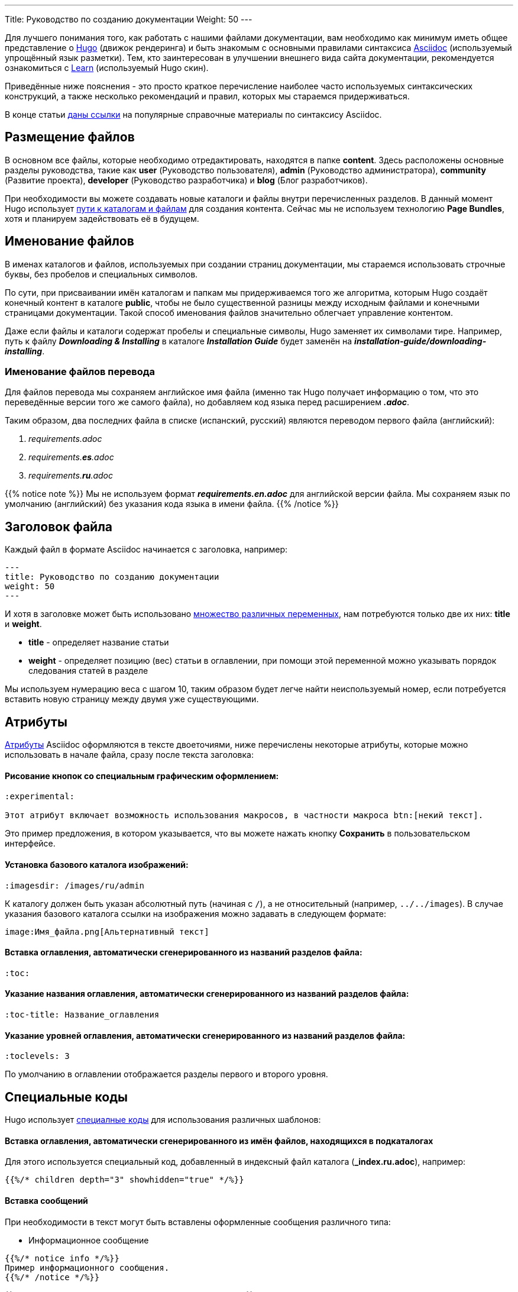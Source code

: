 ---
Title: Руководство по созданию документации
Weight: 50
---

:author: likhobory
:email: likhobory@mail.ru

:toc:
:toc-title: Оглавление

:experimental:

Для лучшего понимания того, как работать с нашими файлами документации, вам необходимо как минимум иметь общее представление о link:https://gohugo.io[Hugo^] (движок рендеринга) и быть знакомым с основными правилами синтаксиса link:https://asciidoctor.org/docs/user-manual[Asciidoc^] (используемый упрощённый язык разметки). Тем, кто заинтересован в улучшении внешнего вида сайта документации, рекомендуется ознакомиться с link:https://themes.gohugo.io/hugo-theme-learn[Learn^] (используемый Hugo скин).

Приведённые ниже пояснения - это просто краткое перечисление наиболее часто используемых синтаксических конструкций, а также несколько рекомендаций и правил, которых мы стараемся придерживаться.

В конце статьи <<Наиболее часто используемые разделы справочника по языку Asciidoc,даны ссылки>> на популярные справочные материалы по синтаксису Asciidoc.

== Размещение файлов

В основном все файлы, которые необходимо отредактировать, находятся в папке *content*. Здесь расположены основные разделы руководства, такие как *user* (Руководство пользователя), *admin* (Руководство администратора), *community* (Развитие проекта), *developer* (Руководство разработчика) и *blog* (Блог разработчиков).

При необходимости вы можете создавать новые каталоги и файлы внутри перечисленных разделов.
В данный момент Hugo использует https://gohugo.io/content-management/organization[пути к каталогам и файлам] для создания контента. Сейчас мы не используем технологию  *Page Bundles*, хотя и планируем задействовать её в будущем.

== Именование файлов

В именах каталогов и файлов, используемых при создании страниц документации, мы стараемся использовать строчные буквы, без пробелов и специальных символов.

По сути, при присваивании имён каталогам и папкам мы придерживаемся того же алгоритма, которым Hugo создаёт конечный контент в каталоге *public*, чтобы не было существенной разницы между исходным файлами и конечными страницами документации. Такой способ именования файлов значительно облегчает управление контентом.

Даже если файлы и каталоги содержат пробелы и специальные символы, Hugo заменяет их символами тире. Например, путь к файлу *_Downloading & Installing_* в каталоге *_Installation Guide_* будет заменён на *_installation-guide/downloading-installing_*.


=== Именование файлов перевода

Для файлов перевода мы сохраняем английское имя файла (именно так Hugo получает информацию о том, что это
переведённые версии того же самого файла), но добавляем код языка перед расширением *_.adoc_*.

Таким образом, два последних файла в списке (испанский, русский) являются переводом первого файла (английский):

 . _requirements.adoc_
 . _requirements.**es**.adoc_
 . _requirements.**ru**.adoc_

{{% notice note %}}
Мы не используем формат *_requirements.en.adoc_* для английской версии файла.
Мы сохраняем язык по умолчанию (английский) без указания кода языка в имени файла.
{{% /notice %}}

== Заголовок файла

Каждый файл в формате Asciidoc начинается с заголовка, например:

[source]
---
title: Руководство по созданию документации
weight: 50
---

И хотя в заголовке может быть использовано https://gohugo.io/content-management/front-matter[множество различных переменных^], нам потребуются только две их них: *title* и *weight*.

* *title*  - определяет название статьи

* *weight*  - определяет позицию (вес) статьи в оглавлении, при помощи этой переменной можно указывать порядок следования статей в разделе

Мы используем нумерацию веса с шагом 10, таким образом будет легче найти неиспользуемый номер, если потребуется вставить новую страницу между двумя уже существующими.

== Атрибуты

link:https://asciidoctor.org/docs/user-manual/#attributes[Атрибуты^] Asciidoc оформляются в тексте двоеточиями, ниже перечислены некоторые атрибуты, которые можно использовать в начале файла, сразу после текста заголовка:

[discrete]
==== Рисование кнопок со специальным графическим оформлением:

[source]
----
:experimental: 

Этот атрибут включает возможность использования макросов, в частности макроса btn:[некий текст].
----

Это пример предложения, в котором указывается, что вы можете нажать  кнопку btn:[Сохранить] в пользовательском интерфейсе.

[discrete]
==== Установка базового каталога изображений:

[source]
----
:imagesdir: /images/ru/admin
----

К каталогу должен быть указан абсолютный путь (начиная с `/`), а не относительный (например, `../../images`).
В случае указания базового каталога ссылки на изображения можно задавать в следующем формате: 

[source]
----
image:Имя_файла.png[Альтернативный текст]
----

[discrete]
==== Вставка *оглавления*, автоматически сгенерированного из названий разделов файла:

[source]
----
:toc:
----

[discrete]
==== Указание *названия оглавления*, автоматически сгенерированного из названий разделов файла:

[source]
----
:toc-title: Название_оглавления
----

[discrete]
==== Указание *уровней оглавления*, автоматически сгенерированного из названий разделов файла:

[source]
----
:toclevels: 3
----
По умолчанию в оглавлении отображается разделы первого и второго уровня.

== Специальные коды

Hugo использует link:https://gohugo.io/content-management/shortcodes[специалные коды^] для использования различных шаблонов:

[discrete]
==== Вставка *оглавления*, автоматически сгенерированного из имён файлов, находящихся в подкаталогах

Для этого используется специальный код, добавленный в индексный файл каталога (*_index.ru.adoc*), например:

[source]
----
{{%/* children depth="3" showhidden="true" */%}}
----

[discrete]
==== Вставка сообщений

При необходимости в текст могут быть вставлены оформленные сообщения различного типа:

* Информационное сообщение

[source]
----
{{%/* notice info */%}}
Пример информационного сообщения.
{{%/* /notice */%}}
----

{{% notice info %}}
Пример информационного сообщения.
{{% /notice %}}

* Примечание

[source]
----
{{%/* notice note */%}}
Пример примечания.
{{%/* /notice */%}}
----

{{% notice note %}}
Пример примечания.
{{% /notice %}}

* Совет

[source]
----
{{%/* notice tip */%}}
Пример совета.
{{%/* /notice */%}}
----

{{% notice tip %}}
Пример совета.
{{% /notice %}}

* Предупреждение

[source]
----
{{%/* notice warning */%}}
Пример предупреждения.
{{%/* /notice */%}}
----

{{% notice warning %}}
Пример предупреждения.
{{% /notice %}}

== Создание контента

При создании контента мы следуем этим правилам:

* Не писать текст на одной строке, если он длиннее ~80 символов. При обычных условиях Asciidoc игнорирует символ переноса строк и объединяет отдельные сроки в единый абзац. 
Мы используем это правило для облегчения редактирование исходного кода на типичной 80-символьной консоли. 
Если в конечном html-документе необходимо отобразить принудительный разрыв строки, необходимо использовать символы *" +"*  (пробел и плюс) в конце строки, либо разделять контент пустой строкой.

* Обрамлять пути, имена файлов, имена переменных и другие выражения, которые могут быть использованы в операциях  копирования-вставки косыми кавычками *(`)*:
 
Вот пример разметки, позволяющий легко скопировать `/некий/путь` в ваш редактор.


== Рекомендации

* Используйте обычные ссылки Asciidoc для навигации между файлами.

* На страницах всегда, где это возможно, используйте *относительные* ссылки. Это необходимо для того, чтобы переведённые страницы могли использовать ту же схему навигации, что и английские страницы. Так что ваши ссылки будут выглядеть так:

[source]
----
link:../../admin/my-page[текст ссылки].
----

При этом расширение файла в ссылке *не указывается*. +
При использовании ссылок на родительский каталог `..` используйте максимально короткий путь, при переходе по каталогам с помощью `..` никогда не заходите выше каталога *content* - это никогда не требуется.

* Для изображений используйте атрибут *:imagesdir:* (см. описание выше), а затем используйте ссылку на изображения без указания пути.

== Наиболее часто используемые разделы справочника по языку Asciidoc

* link:https://asciidoctor.org/docs/user-manual/#attributes[Атрибуты^]
* link:https://asciidoctor.org/docs/user-manual/#doc-header[Заголовки^]
* link:https://asciidoctor.org/docs/user-manual/#text-formatting[Форматирование текста^]
* link:https://asciidoctor.org/docs/user-manual/#unordered-lists[Списки^]
* link:https://asciidoctor.org/docs/user-manual/#ordered-lists[Нумерованные списки^]
* link:https://asciidoctor.org/docs/user-manual/#tables[Таблицы^]
* link:https://asciidoctor.org/docs/user-manual/#images[Изображения^]
* link:https://asciidoctor.org/docs/user-manual/#source-code-blocks[Подсветка кода^]
